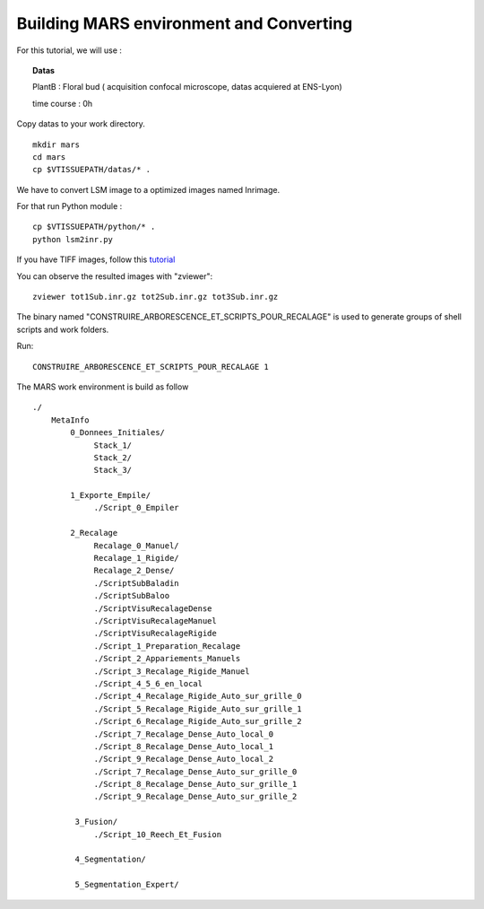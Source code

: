 ========================================
Building MARS environment and Converting 
========================================

For this tutorial, we will use : 

.. topic:: Datas 

    PlantB : Floral bud ( acquisition confocal microscope, datas acquiered at ENS-Lyon)
    
    time course : 0h 
    
Copy datas to your work directory. ::
    
    mkdir mars
    cd mars
    cp $VTISSUEPATH/datas/* .

We have to convert LSM image to a optimized images named Inrimage.
 
For that run Python module : ::

    cp $VTISSUEPATH/python/* .
    python lsm2inr.py

If you have TIFF images, follow this `tutorial <convert_tiff.html>`_


You can observe the resulted images with "zviewer": ::

    zviewer tot1Sub.inr.gz tot2Sub.inr.gz tot3Sub.inr.gz


The binary named "CONSTRUIRE_ARBORESCENCE_ET_SCRIPTS_POUR_RECALAGE" is used to generate groups of shell scripts and work folders.

Run: ::

    CONSTRUIRE_ARBORESCENCE_ET_SCRIPTS_POUR_RECALAGE 1


The MARS work environment is build as follow ::

   ./
       MetaInfo    
           0_Donnees_Initiales/
               	Stack_1/
                Stack_2/
                Stack_3/		
           
           1_Exporte_Empile/
                ./Script_0_Empiler
       
           2_Recalage
                Recalage_0_Manuel/
                Recalage_1_Rigide/
                Recalage_2_Dense/
                ./ScriptSubBaladin
                ./ScriptSubBaloo
                ./ScriptVisuRecalageDense
                ./ScriptVisuRecalageManuel
                ./ScriptVisuRecalageRigide
                ./Script_1_Preparation_Recalage
                ./Script_2_Appariements_Manuels
                ./Script_3_Recalage_Rigide_Manuel
                ./Script_4_5_6_en_local
                ./Script_4_Recalage_Rigide_Auto_sur_grille_0
                ./Script_5_Recalage_Rigide_Auto_sur_grille_1
                ./Script_6_Recalage_Rigide_Auto_sur_grille_2
                ./Script_7_Recalage_Dense_Auto_local_0
                ./Script_8_Recalage_Dense_Auto_local_1
                ./Script_9_Recalage_Dense_Auto_local_2
                ./Script_7_Recalage_Dense_Auto_sur_grille_0
                ./Script_8_Recalage_Dense_Auto_sur_grille_1
                ./Script_9_Recalage_Dense_Auto_sur_grille_2

            3_Fusion/
                ./Script_10_Reech_Et_Fusion 
            
            4_Segmentation/
            
            5_Segmentation_Expert/

